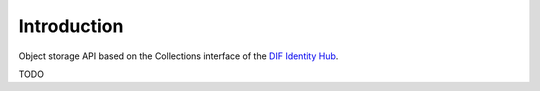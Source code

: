 Introduction
============

Object storage API based on the Collections interface of the `DIF Identity Hub <https://github.com/decentralized-identity/identity-hub/blob/master/explainer.md>`_.

TODO
